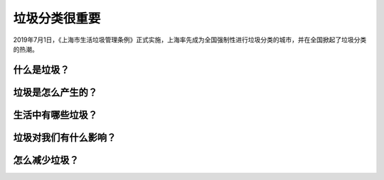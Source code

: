 垃圾分类很重要
===========================================

2019年7月1日，《上海市生活垃圾管理条例》正式实施，上海率先成为全国强制性进行垃圾分类的城市，并在全国掀起了垃圾分类的热潮。

什么是垃圾？
-------------------------------------------


.. image:: images/Types_of_municipal_solid_waste.png
   :align: center



垃圾是怎么产生的？
-------------------------------------------


生活中有哪些垃圾？
-------------------------------------------


垃圾对我们有什么影响？
-------------------------------------------


怎么减少垃圾？
-------------------------------------------

